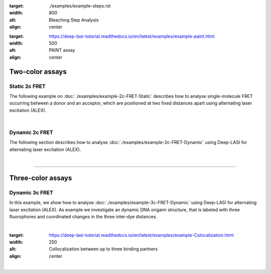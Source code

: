 .. One-color assays
.. ------------------

.. Single-color bleaching step analysis
.. ~~~~~~~~~~~~~~~~~~~~~~~~~~~~~~~~~~~~~~

.. Proteins are frequently functioning as oligomers. Photobleaching step analysis allows for investigating the stoichiometry of a particular protein of interest in a molecular assembly, or determining the labeling efficiency of a single protein. Deep-LASI localizes the biomolecule, extract the fluroescence trajectory, analyzes potential bleaching steps by an automated step finding algorithm and determins the number of itensity levels, their brightness and time spend in the different states.

.. .. image:: ./../figures/examples/Steps_Figure.png
:target: ./examples/example-steps.rst
:width: 800
:alt: Bleaching Step Analysis
:align: center

.. PAINT: Dwell time analysis
.. ~~~~~~~~~~~~~~~~~~~~~~~~~~~~

.. In DNA-PAINT, fluorescently labeled *imager strands* transiently bind to complementary *docking strands* on a target structure.
.. Besides sequence-based multiplexing, variation of binding time and binding frequency allow for visualizing multiple distinct molecular species within a single sample via DNA-PAINT. Deep-LASI allows for extracting time traces and fluorescence characteristics, to determine the ON- and OFF-times associated with time the imager strand spends in the bound state τ :sub:`b` or diffusing τ :sub:`d` in solution according to the chosen DNA sequence.

.. .. image:: ./../figures/examples/PAINT_Figure.png https://deep-lasi-tutorial.readthedocs.io/en/latest/examples/example-2c-FRET-Static.html
:target: https://deep-lasi-tutorial.readthedocs.io/en/latest/examples/example-paint.html
:width: 500
:alt: PAINT assay
:align: center

.. --------------------------------------------------------------------

Two-color assays
------------------

Static 2c FRET
~~~~~~~~~~~~~~~~

The following example on :doc:`./examples/example-2c-FRET-Static` describes how to analyse single-molecule FRET occurring between a donor and an acceptor, which are positioned at two fixed distances apart using alternating laser excitation (ALEX).

.. We discuss two examples for publicly available sample data from `Hellenkamp et al., Nat. Meth (2018) <https://www.nature.com/articles/s41592-018-0085-0>`_ and `Götz et al., Nat. Meth (2022) <https://www.nature.com/articles/s41467-022-33023-3>`_.

.. figure:: ./../figures/examples/Static_Twoc_ALEX.png
   :include: https://deep-lasi-tutorial.readthedocs.io/en/latest/examples/example-2c-FRET-Static.html
   :width: 500
   :alt: Static 2c FRET Analysis with ALEX
   :align: center

|

Dynamic 2c FRET
~~~~~~~~~~~~~~~~~

The following section describes how to analyse :doc:`./examples/example-2c-FRET-Dynamic` using Deep-LASI for alternating laser excitation (ALEX).

.. image:: ./../figures/examples/Dynamic_2c_ALEX.png
   :target: https://deep-lasi-tutorial.readthedocs.io/en/latest/examples/example-2c-FRET-Dynamic.html
   :width: 800
   :alt: Dynamic 2c FRET Analysis with ALEX
   :align: center

|

--------------------------------------------------------------------

Three-color assays
--------------------

Dynamic 3c FRET
~~~~~~~~~~~~~~~~~
In this example, we show how to analyse :doc:`./examples/example-3c-FRET-Dynamic` using Deep-LASI for alternating laser excitation (ALEX). As example we investigate an dynamic DNA origami structure, that is labeled with three fluorophores and coordinated changes in the three inter-dye distances.

.. image:: ./../figures/examples/Dynamic_3c_ALEX.png
   :target: https://deep-lasi-tutorial.readthedocs.io/en/latest/examples/example-3c-FRET-Dynamic.html
   :width: 800
   :alt: Dynamic 3c FRET Analysis with ALEX
   :align: center

|

.. Co-Localization analysis
.. ~~~~~~~~~~~~~~~~~~~~~~~~~~

.. Co-localization of differently labeled biomolecules can provide valulable information on molecular interactions.
.. The following workflow describes how to use Deep-LASI for standard colocalization experiments with up to three detection channels.

.. .. image:: ./../figures/examples/Co-Localization.png
:target: https://deep-lasi-tutorial.readthedocs.io/en/latest/examples/example-Colocalization.html
:width: 250
:alt: Collocalization between up to three binding partners
:align: center

|

.. --------------------------------------------------------------------
..
.. 3D Tracking of fluorescent particles
.. --------------------------------------
..
.. ... coming soon ...
..
.. Workflow for extracking and analyzing fluorescent traces and FRET signatures of diffusing particles from 3D-Orbital Tracking microscopy. (Mieskes et al., 2023, Small)
